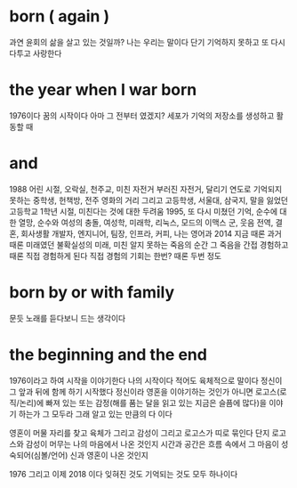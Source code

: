 * born ( again )

과연 윤회의 삶을 살고 있는 것일까? 나는 우리는 말이다
단기 기억하지 못하고 또 다시 다투고 사랑한다

* the year when I war born

1976이다
꿈의 시작이다
아마 그 전부터 였겠지?
세포가 기억의 저장소를 생성하고 활동할 때

* and

1988
어린 시절, 오락실, 천주교, 미친 자전거 부러진 자전거, 달리기
연도로 기억되지 못하는 중학생, 헌책방, 전주 영화의 거리
그리고 고등학생, 서울대, 삼국지, 말을 잃었던 고등학교 1학년 시절, 미친다는 것에 대한 두려움
1995, 또 다시 미쳤던 기억, 순수에 대한 열망, 순수와 여성의 충돌, 여성학, 미래학, 리눅스, 모드의 이맥스
군, 웃음
전역, 결혼, 회사생활
개발자, 엔지니어, 팀장, 인프라, 커피, 나는 영어과
2014 지금 때론 과거 때론 미래였던
불확실성의 미래, 미친
알지 못하는 죽음의 순간 그 죽음을 간접 경험하고 때론 직접 경험하게 된다 직접 경험의 기회는 한번? 때론 두번 정도

* born by or with family

문듯 노래를 듣다보니 드는 생각이다

* the beginning and the end

1976이라고 하여 시작을 이야기한다
나의 시작이다
적어도 육체적으로 말이다
정신이 그 앞과 뒤에 함께 하기 시작했다
정신이라 영혼을 이야기하는 것인가 아니면 로고스(로직/논리)에 빠져 있는 또는 감정(해를 품는 달을 읽고 있는 지금은 슬픔에 많다)을 이야기 하는가
그 모두라 그래 알고 있는 만큼의 다 이다

영혼이 머물 자리를 찾고 육체가 그리고 감성이 그리고 로고스가 띠로 묶인다
단지 로고스와 감성이 머무는 나의 마음에서 나온 것인지 
시간과 공간은 흐름 속에서 그 마음이 성숙되어(심볼/언어) 신과 영혼이 나온 것인지 

1976 그리고 이제 2018 이다
잊혀진 것도 기억되는 것도 모두 하나이다

